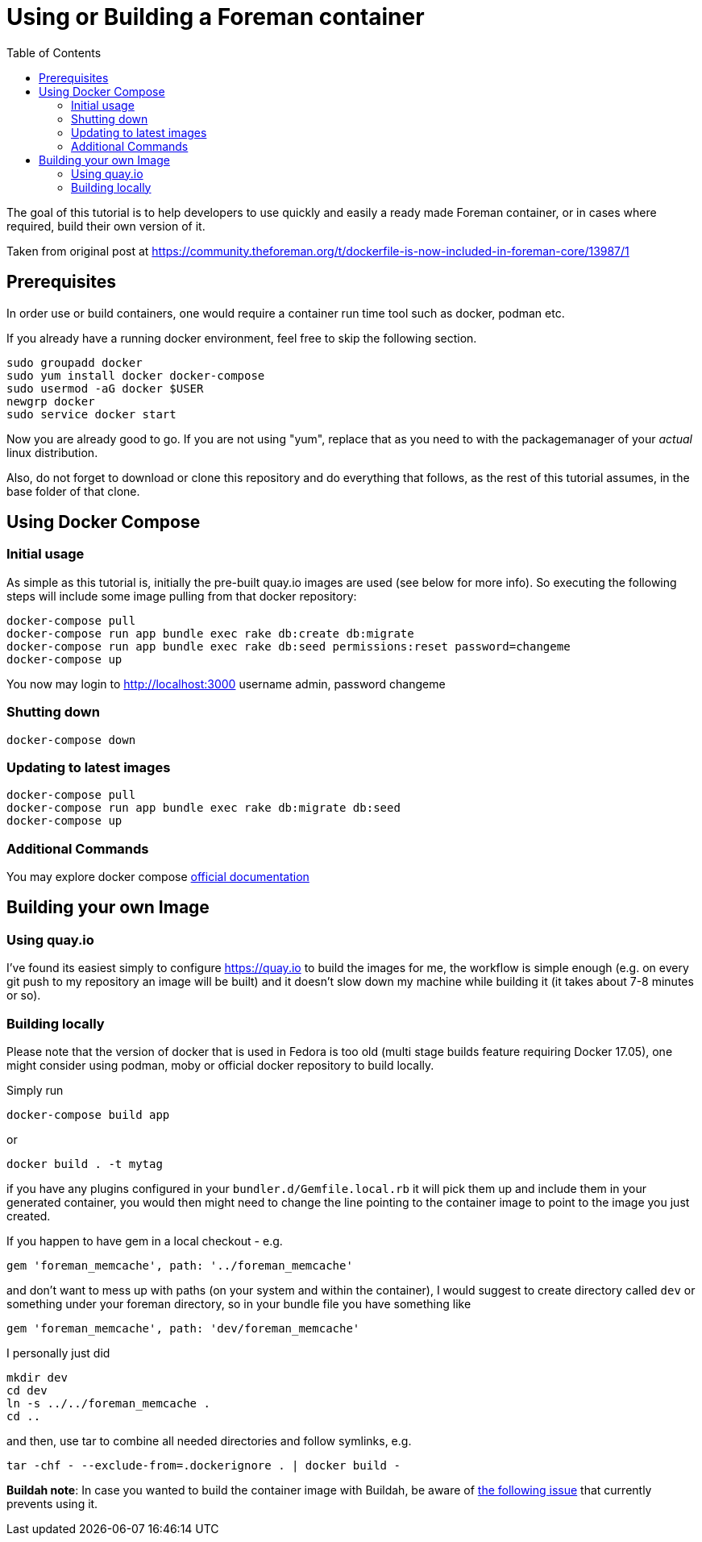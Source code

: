 [[Containers]]
= Using or Building a Foreman container
:toc: right
:toclevels: 5

The goal of this tutorial is to help developers to use quickly and easily a ready made Foreman container, or in cases where required, build their own version of it. 

Taken from original post at https://community.theforeman.org/t/dockerfile-is-now-included-in-foreman-core/13987/1

[[prerequisites]]
== Prerequisites

In order use or build containers, one would require a container run time tool such as docker, podman etc.

If you already have a running docker environment, feel free to skip the following section.

[source, bash]
....
sudo groupadd docker
sudo yum install docker docker-compose
sudo usermod -aG docker $USER
newgrp docker
sudo service docker start
....

Now you are already good to go. If you are not using "yum", replace that as you need to with the packagemanager of your _actual_ linux distribution.

Also, do not forget to download or clone this repository and do everything that follows, as the rest of this tutorial assumes, in the base folder of that clone.

[[docker-compose]]
== Using Docker Compose
=== Initial usage

As simple as this tutorial is, initially the pre-built quay.io images are used (see below for more info). So executing the following steps will include some image pulling from that docker repository:

[source, bash]
....
docker-compose pull
docker-compose run app bundle exec rake db:create db:migrate
docker-compose run app bundle exec rake db:seed permissions:reset password=changeme 
docker-compose up
....

You now may login to http://localhost:3000
username admin, password changeme

=== Shutting down

[source, bash]
....
docker-compose down
....


=== Updating to latest images

[source, bash]
....
docker-compose pull
docker-compose run app bundle exec rake db:migrate db:seed
docker-compose up
....

=== Additional Commands

You may explore docker compose https://docs.docker.com/compose/[official documentation]
[building]
== Building your own Image

[quay]
=== Using quay.io
I’ve found its easiest simply to configure https://quay.io to build the images for me, the workflow is simple enough (e.g. on every git push to my repository an image will be built) and it doesn’t slow down my machine while building it (it takes about 7-8 minutes or so).

=== Building locally

Please note that the version of docker that is used in Fedora is too old (multi stage builds feature requiring Docker 17.05), one might consider using podman, moby or official docker repository to build locally.

Simply run
[source, bash]
....
docker-compose build app
....
or
[source, bash]
....
docker build . -t mytag
....
if you have any plugins configured in your `bundler.d/Gemfile.local.rb` it will pick them up and include them in your generated container, you would then might need to change the line pointing to the container image to point to the image you just created.


If you happen to have gem in a local checkout - e.g.

[source, ruby]
....
gem 'foreman_memcache', path: '../foreman_memcache'
....

and don’t want to mess up with paths (on your system and within the container), I would suggest to create directory called `dev` or something under your foreman directory, so in your bundle file you have something like

[source, ruby]
....
gem 'foreman_memcache', path: 'dev/foreman_memcache'
....
I personally just did

[source, bash]
....
mkdir dev
cd dev
ln -s ../../foreman_memcache .
cd ..
....

and then, use tar to combine all needed directories and follow symlinks, e.g.

[source, bash]
....
tar -chf - --exclude-from=.dockerignore . | docker build -
....

*Buildah note*: In case you wanted to build the container image with Buildah, be aware of https://github.com/containers/buildah/issues/1578[the following issue] that currently prevents using it.

